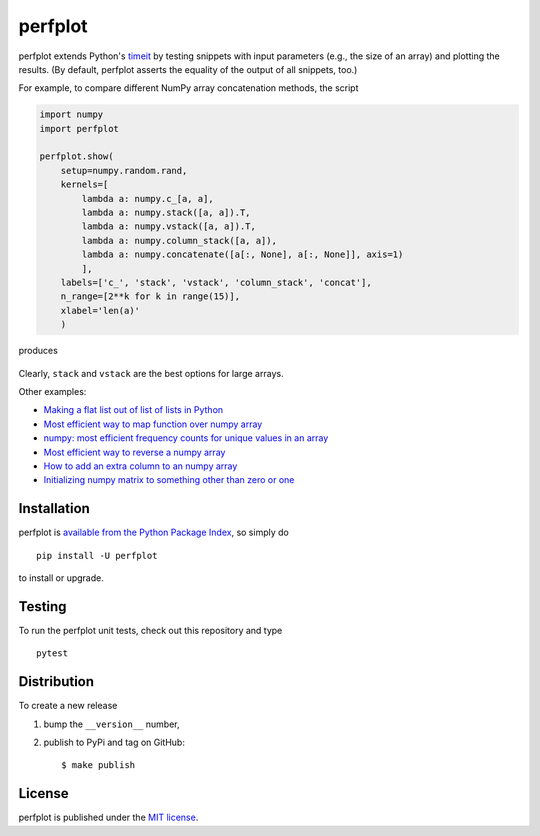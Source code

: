 perfplot
========

|CircleCI| |codecov| |Codacy grade| |PyPi Version| |GitHub stars|

perfplot extends Python's
`timeit <https://docs.python.org/3/library/timeit.html>`__ by testing
snippets with input parameters (e.g., the size of an array) and plotting
the results. (By default, perfplot asserts the equality of the output of
all snippets, too.)

For example, to compare different NumPy array concatenation methods, the
script

.. code:: python

    import numpy
    import perfplot

    perfplot.show(
        setup=numpy.random.rand,
        kernels=[
            lambda a: numpy.c_[a, a],
            lambda a: numpy.stack([a, a]).T,
            lambda a: numpy.vstack([a, a]).T,
            lambda a: numpy.column_stack([a, a]),
            lambda a: numpy.concatenate([a[:, None], a[:, None]], axis=1)
            ],
        labels=['c_', 'stack', 'vstack', 'column_stack', 'concat'],
        n_range=[2**k for k in range(15)],
        xlabel='len(a)'
        )

produces

.. figure:: https://nschloe.github.io/perfplot/concat.png
   :alt: 

Clearly, ``stack`` and ``vstack`` are the best options for large arrays.

Other examples:

-  `Making a flat list out of list of lists in
   Python <https://stackoverflow.com/a/45323085/353337>`__
-  `Most efficient way to map function over numpy
   array <https://stackoverflow.com/a/46470401/353337>`__
-  `numpy: most efficient frequency counts for unique values in an
   array <https://stackoverflow.com/a/43096495/353337>`__
-  `Most efficient way to reverse a numpy
   array <https://stackoverflow.com/a/44921013/353337>`__
-  `How to add an extra column to an numpy
   array <https://stackoverflow.com/a/40218298/353337>`__
-  `Initializing numpy matrix to something other than zero or
   one <https://stackoverflow.com/a/45006691/353337>`__

Installation
~~~~~~~~~~~~

perfplot is `available from the Python Package
Index <https://pypi.python.org/pypi/perfplot/>`__, so simply do

::

    pip install -U perfplot

to install or upgrade.

Testing
~~~~~~~

To run the perfplot unit tests, check out this repository and type

::

    pytest

Distribution
~~~~~~~~~~~~

To create a new release

1. bump the ``__version__`` number,

2. publish to PyPi and tag on GitHub:

   ::

       $ make publish

License
~~~~~~~

perfplot is published under the `MIT
license <https://en.wikipedia.org/wiki/MIT_License>`__.

.. |CircleCI| image:: https://img.shields.io/circleci/project/github/nschloe/perfplot/master.svg
   :target: https://circleci.com/gh/nschloe/perfplot/tree/master
.. |codecov| image:: https://img.shields.io/codecov/c/github/nschloe/perfplot.svg
   :target: https://codecov.io/gh/nschloe/perfplot
.. |Codacy grade| image:: https://img.shields.io/codacy/grade/32994ce499db42059777d42edcfce900.svg
   :target: https://app.codacy.com/app/nschloe/perfplot/dashboard
.. |PyPi Version| image:: https://img.shields.io/pypi/v/perfplot.svg
   :target: https://pypi.python.org/pypi/perfplot
.. |GitHub stars| image:: https://img.shields.io/github/stars/nschloe/perfplot.svg?style=social&label=Stars
   :target: https://github.com/nschloe/perfplot


